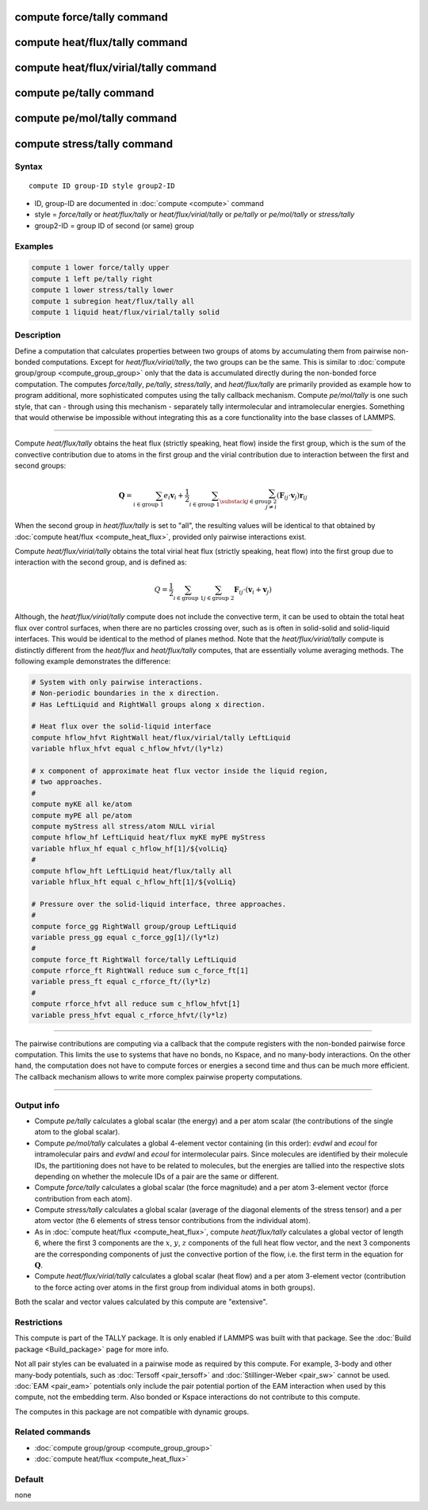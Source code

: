 .. index:: compute force/tally
.. index:: compute heat/flux/tally
.. index:: compute heat/flux/virial/tally
.. index:: compute pe/tally
.. index:: compute pe/mol/tally
.. index:: compute stress/tally

compute force/tally command
===========================

compute heat/flux/tally command
===============================

compute heat/flux/virial/tally command
======================================

compute pe/tally command
========================

compute pe/mol/tally command
============================

compute stress/tally command
============================

Syntax
""""""

.. parsed-literal::

   compute ID group-ID style group2-ID

* ID, group-ID are documented in :doc:`compute <compute>` command
* style = *force/tally* or *heat/flux/tally* or *heat/flux/virial/tally* or *pe/tally* or *pe/mol/tally* or *stress/tally*
* group2-ID = group ID of second (or same) group

Examples
""""""""

.. code-block:: LAMMPS

   compute 1 lower force/tally upper
   compute 1 left pe/tally right
   compute 1 lower stress/tally lower
   compute 1 subregion heat/flux/tally all
   compute 1 liquid heat/flux/virial/tally solid

Description
"""""""""""

Define a computation that calculates properties between two groups of
atoms by accumulating them from pairwise non-bonded computations.
Except for *heat/flux/virial/tally*, the two groups can be the same.
This is similar to :doc:`compute group/group <compute_group_group>`
only that the data is
accumulated directly during the non-bonded force computation. The
computes *force/tally*, *pe/tally*, *stress/tally*, and
*heat/flux/tally* are primarily provided as example how to program
additional, more sophisticated computes using the tally callback
mechanism. Compute *pe/mol/tally* is one such style, that can
- through using this mechanism - separately tally intermolecular
and intramolecular energies. Something that would otherwise be
impossible without integrating this as a core functionality into
the base classes of LAMMPS.

----------

Compute *heat/flux/tally* obtains the heat flux
(strictly speaking, heat flow) inside the first group,
which is the sum of the convective contribution
due to atoms in the first group and the virial contribution
due to interaction between the first and second groups:

.. math::

   \mathbf{Q}=  \sum_{i \in \text{group 1}} e_i \mathbf{v}_i + \frac{1}{2} \sum_{i \in \text{group 1}} \sum_{\substack{j \in \text{group 2} \\ j \neq i } } \left( \mathbf{F}_{ij} \cdot \mathbf{v}_j \right) \mathbf{r}_{ij}

When the second group in *heat/flux/tally* is set to "all",
the resulting values will be identical
to that obtained by :doc:`compute heat/flux <compute_heat_flux>`,
provided only pairwise interactions exist.

Compute *heat/flux/virial/tally* obtains the total virial heat flux
(strictly speaking, heat flow) into the first group due to interaction
with the second group, and is defined as:

.. math::

   Q = \frac{1}{2} \sum_{i \in \text{group 1}} \sum_{j \in \text{group 2}} \mathbf{F}_{ij} \cdot \left(\mathbf{v}_i + \mathbf{v}_j \right)

Although, the *heat/flux/virial/tally* compute
does not include the convective term,
it can be used to obtain the total heat flux over control surfaces,
when there are no particles crossing over,
such as is often in solid-solid and solid-liquid interfaces.
This would be identical to the method of planes method.
Note that the *heat/flux/virial/tally* compute is distinctly different
from the *heat/flux* and *heat/flux/tally* computes,
that are essentially volume averaging methods.
The following example demonstrates the difference:

.. code-block:: LAMMPS

   # System with only pairwise interactions.
   # Non-periodic boundaries in the x direction.
   # Has LeftLiquid and RightWall groups along x direction.

   # Heat flux over the solid-liquid interface
   compute hflow_hfvt RightWall heat/flux/virial/tally LeftLiquid
   variable hflux_hfvt equal c_hflow_hfvt/(ly*lz)

   # x component of approximate heat flux vector inside the liquid region,
   # two approaches.
   #
   compute myKE all ke/atom
   compute myPE all pe/atom
   compute myStress all stress/atom NULL virial
   compute hflow_hf LeftLiquid heat/flux myKE myPE myStress
   variable hflux_hf equal c_hflow_hf[1]/${volLiq}
   #
   compute hflow_hft LeftLiquid heat/flux/tally all
   variable hflux_hft equal c_hflow_hft[1]/${volLiq}

   # Pressure over the solid-liquid interface, three approaches.
   #
   compute force_gg RightWall group/group LeftLiquid
   variable press_gg equal c_force_gg[1]/(ly*lz)
   #
   compute force_ft RightWall force/tally LeftLiquid
   compute rforce_ft RightWall reduce sum c_force_ft[1]
   variable press_ft equal c_rforce_ft/(ly*lz)
   #
   compute rforce_hfvt all reduce sum c_hflow_hfvt[1]
   variable press_hfvt equal c_rforce_hfvt/(ly*lz)

----------

The pairwise contributions are computing via a callback that the
compute registers with the non-bonded pairwise force computation.
This limits the use to systems that have no bonds, no Kspace, and no
many-body interactions. On the other hand, the computation does not
have to compute forces or energies a second time and thus can be much
more efficient. The callback mechanism allows to write more complex
pairwise property computations.

----------

Output info
"""""""""""

- Compute *pe/tally* calculates a global scalar (the energy) and a per
  atom scalar (the contributions of the single atom to the global
  scalar).

- Compute *pe/mol/tally* calculates a global 4-element vector containing
  (in this order): *evdwl* and *ecoul* for intramolecular pairs and
  *evdwl* and *ecoul* for intermolecular pairs. Since molecules are
  identified by their molecule IDs, the partitioning does not have to be
  related to molecules, but the energies are tallied into the respective
  slots depending on whether the molecule IDs of a pair are the same or
  different.

- Compute *force/tally* calculates a global scalar (the force magnitude)
  and a per atom 3-element vector (force contribution from each atom).

- Compute *stress/tally* calculates a global scalar
  (average of the diagonal elements of the stress tensor) and a per atom
  vector (the 6 elements of stress tensor contributions from the
  individual atom).

- As in :doc:`compute heat/flux <compute_heat_flux>`,
  compute *heat/flux/tally* calculates a global vector of length 6,
  where the first 3 components are the :math:`x`, :math:`y`, :math:`z`
  components of the full heat flow vector,
  and the next 3 components are the corresponding components
  of just the convective portion of the flow, i.e. the
  first term in the equation for :math:`\mathbf{Q}`.

- Compute *heat/flux/virial/tally* calculates a global scalar (heat flow)
  and a per atom 3-element vector
  (contribution to the force acting over atoms in the first group
  from individual atoms in both groups).

Both the scalar and vector values calculated by this compute are
"extensive".

Restrictions
""""""""""""

This compute is part of the TALLY package.  It is only enabled if
LAMMPS was built with that package.  See the :doc:`Build package <Build_package>` page for more info.

Not all pair styles can be evaluated in a pairwise mode as required by
this compute.  For example, 3-body and other many-body potentials,
such as :doc:`Tersoff <pair_tersoff>` and
:doc:`Stillinger-Weber <pair_sw>` cannot be used.  :doc:`EAM <pair_eam>`
potentials only include the pair potential portion of the EAM
interaction when used by this compute, not the embedding term.  Also
bonded or Kspace interactions do not contribute to this compute.

The computes in this package are not compatible with dynamic groups.

Related commands
""""""""""""""""

* :doc:`compute group/group <compute_group_group>`
* :doc:`compute heat/flux <compute_heat_flux>`

Default
"""""""

none
